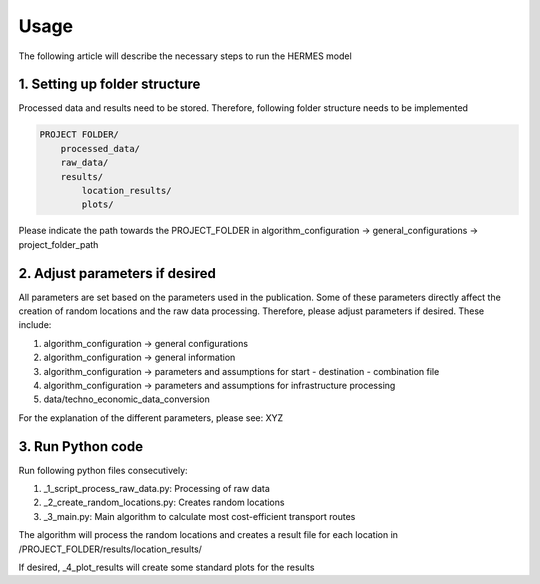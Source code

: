 ..
  SPDX-FileCopyrightText: 2024 - Uwe Langenmayr

  SPDX-License-Identifier: CC-BY-4.0

.. _usage:

#####
Usage
#####

The following article will describe the necessary steps to run the HERMES model

1. Setting up folder structure
##############################

Processed data and results need to be stored. Therefore, following folder structure needs to be implemented

.. code-block:: none

    PROJECT FOLDER/
        processed_data/
        raw_data/
        results/
            location_results/
            plots/

Please indicate the path towards the PROJECT_FOLDER in algorithm_configuration -> general_configurations -> project_folder_path

2. Adjust parameters if desired
###############################

All parameters are set based on the parameters used in the publication. Some of these parameters directly affect the creation of random locations and the raw data processing. Therefore, please adjust parameters if desired. These include:

1. algorithm_configuration -> general configurations
2. algorithm_configuration -> general information
3. algorithm_configuration -> parameters and assumptions for start - destination - combination file
4. algorithm_configuration -> parameters and assumptions for infrastructure processing
5. data/techno_economic_data_conversion

For the explanation of the different parameters, please see: XYZ

3. Run Python code
##################

Run following python files consecutively:

1. _1_script_process_raw_data.py: Processing of raw data
2. _2_create_random_locations.py: Creates random locations
3. _3_main.py: Main algorithm to calculate most cost-efficient transport routes

The algorithm will process the random locations and creates a result file for each location in /PROJECT_FOLDER/results/location_results/

If desired, _4_plot_results will create some standard plots for the results